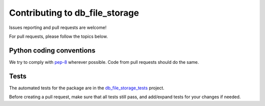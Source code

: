 ==============================
Contributing to db_file_storage
==============================

Issues reporting and pull requests are welcome!

For pull requests, please follow the topics below.

Python coding conventions
------------------------------

We try to comply with `pep-8 <https://www.python.org/dev/peps/pep-0008/>`_ wherever possible.
Code from pull requests should do the same.

Tests
------------------------------

The automated tests for the package are in the
`db_file_storage_tests <https://github.com/victor-o-silva/db_file_storage_tests>`_ project.

Before creating a pull request, make sure that all tests still pass, and add/expand tests for
your changes if needed.
